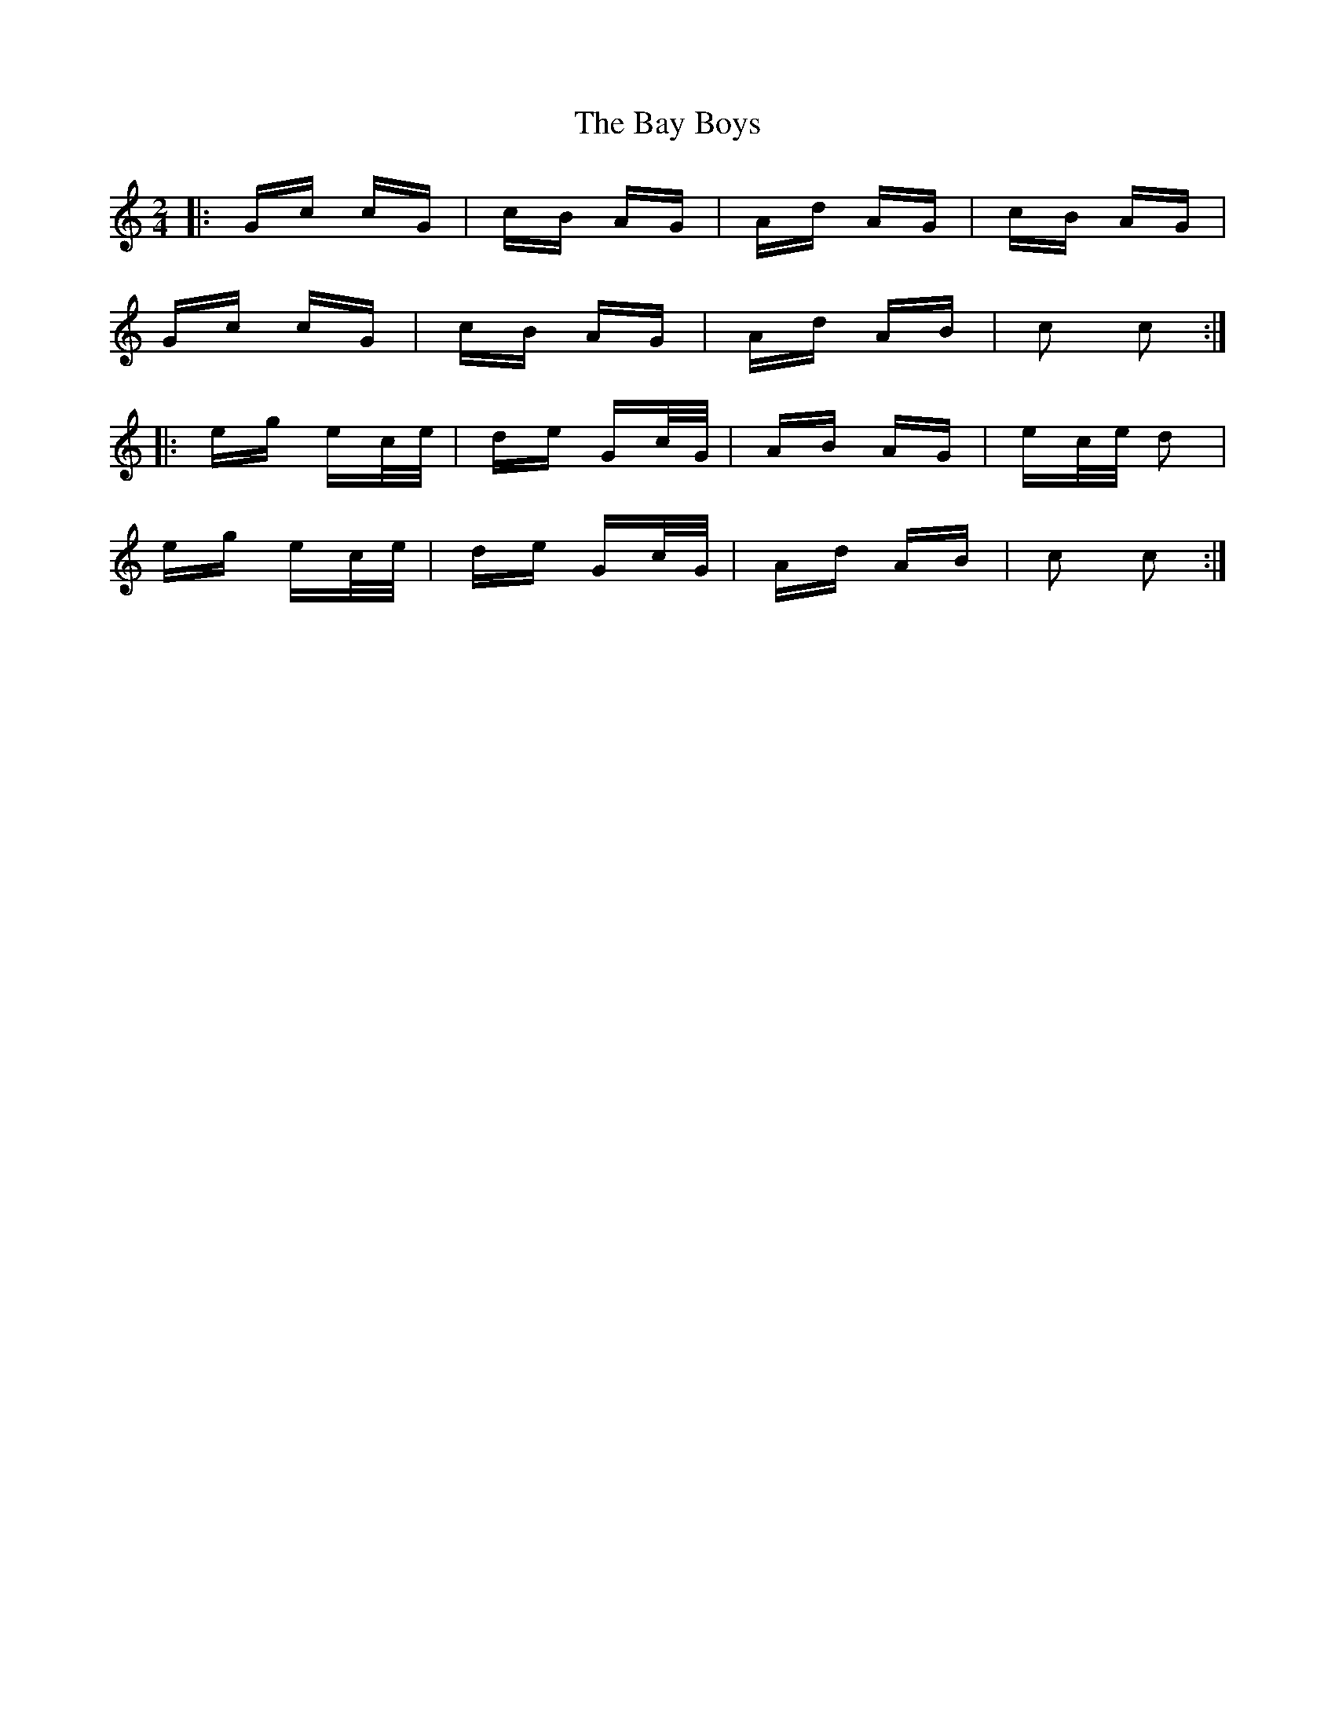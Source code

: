 X: 3034
T: Bay Boys, The
R: polka
M: 2/4
K: Cmajor
|:Gc cG|cB AG|Ad AG|cB AG|
Gc cG|cB AG|Ad AB|c2 c2:|
|:eg ec/e/|de Gc/G/|AB AG|ec/e/ d2|
eg ec/e/|de Gc/G/|Ad AB|c2 c2:|

